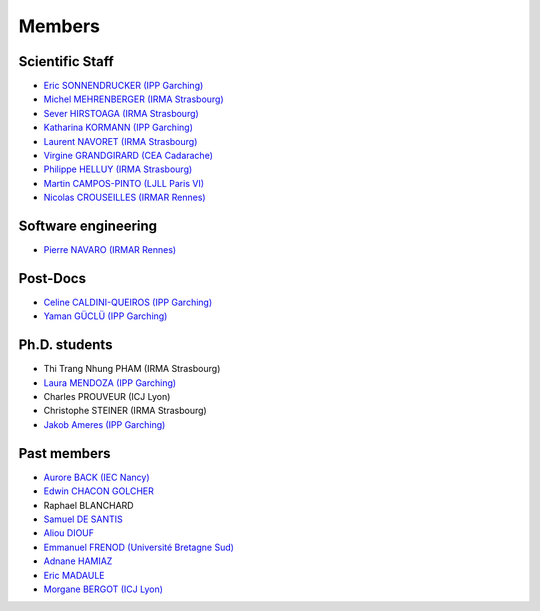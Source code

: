 =======
Members
=======

Scientific Staff
----------------
* `Eric SONNENDRUCKER (IPP Garching) <http://www.ipp.mpg.de/ippcms/eng/pr/institut/organigramm/leitung/sonnendruecker.html>`_
* `Michel MEHRENBERGER (IRMA Strasbourg) <http://www-irma.u-strasbg.fr/~mehrenbe/>`_
* `Sever HIRSTOAGA (IRMA Strasbourg) <http://www-irma.u-strasbg.fr/~hirstoag/>`_
* `Katharina KORMANN (IPP Garching) <http://www-m16.ma.tum.de/Allgemeines/KatharinaKormann>`_
* `Laurent NAVORET (IRMA Strasbourg)  <http://www-irma.u-strasbg.fr/~navoret>`_
* `Virgine GRANDGIRARD (CEA Cadarache) <http://www.researchgate.net/profile/Virginie_Grandgirard/>`_
* `Philippe HELLUY (IRMA Strasbourg) <http://www.linkedin.com/pub/philippe-helluy/34/147/952>`_
* `Martin CAMPOS-PINTO (LJLL Paris VI) <https://www.ljll.math.upmc.fr/~campos/>`_
* `Nicolas CROUSEILLES (IRMAR Rennes) <http://people.rennes.inria.fr/Nicolas.Crouseilles/>`_

Software engineering
--------------------
* `Pierre NAVARO (IRMAR Rennes) <http://irmar.univ-rennes1.fr>`_

Post-Docs
---------
* `Celine CALDINI-QUEIROS (IPP Garching) <http://ccaldini.perso.math.cnrs.fr>`_
* `Yaman GÜCLÜ (IPP Garching) <https://www.linkedin.com/pub/yaman-güçlü/70/805/852>`_

Ph.D. students
--------------
* Thi Trang Nhung PHAM (IRMA Strasbourg)
* `Laura MENDOZA (IPP Garching) <http://www2.ipp.mpg.de/~mela/>`_
* Charles PROUVEUR (ICJ Lyon)
* Christophe STEINER (IRMA Strasbourg)
* `Jakob Ameres (IPP Garching) <http://www-m16.ma.tum.de/Allgemeines/JakobAmeres>`_

Past members
------------
* `Aurore BACK (IEC Nancy) <https://sites.google.com/site/siteauroreback/>`_
* `Edwin CHACON GOLCHER <http://www.linkedin.com/pub/edwin-chacón-golcher/0/79b/295>`_
* Raphael BLANCHARD
* `Samuel DE SANTIS <http://www.linkedin.com/pub/samuel-de-santis/80/468/815>`_
* `Aliou DIOUF <http://www.linkedin.com/pub/aliou-diouf/4a/932/28a>`_
* `Emmanuel FRENOD (Université Bretagne Sud) <http://www.linkedin.com/pub/emmanuel-frenod/11/68a/133>`_
* `Adnane HAMIAZ <http://www.linkedin.com/pub/hamiaz-adnane/59/11b/671>`_
* `Eric MADAULE <https://www.linkedin.com/pub/éric-madaule/68/302/1b3>`_
* `Morgane BERGOT (ICJ Lyon) <http://math.univ-lyon1.fr/~bergot/>`_
